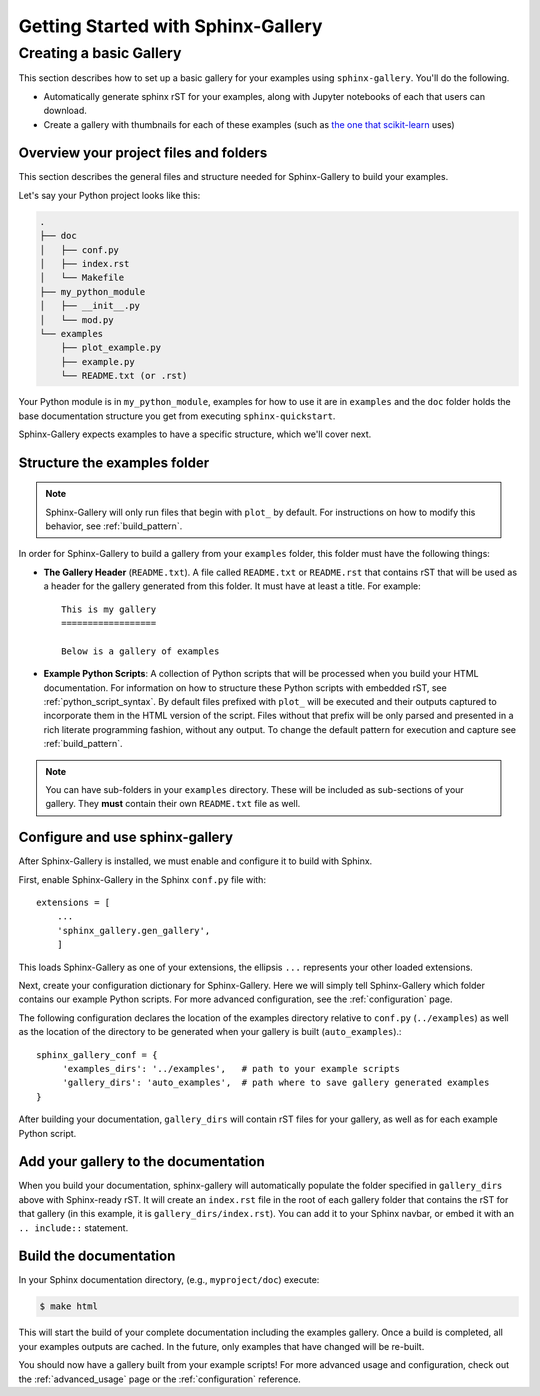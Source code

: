 ===================================
Getting Started with Sphinx-Gallery
===================================

.. _create_simple_gallery:

Creating a basic Gallery
========================

This section describes how to set up a basic gallery for your examples
using ``sphinx-gallery``. You'll do the following.

* Automatically generate sphinx rST for your examples, along with Jupyter
  notebooks of each that users can download.
* Create a gallery with thumbnails for each of these examples
  (such as `the one that scikit-learn
  <http://scikit-learn.org/stable/auto_examples/index.html>`_ uses)

.. _set_up_your_project:

Overview your project files and folders
---------------------------------------

This section describes the general files and structure needed for Sphinx-Gallery
to build your examples.

Let's say your Python project looks like this:

.. code-block:: none

    .
    ├── doc
    │   ├── conf.py
    │   ├── index.rst
    │   └── Makefile
    ├── my_python_module
    │   ├── __init__.py
    │   └── mod.py
    └── examples
      	├── plot_example.py
      	├── example.py
      	└── README.txt (or .rst)

Your Python module is in ``my_python_module``, examples for how to use it are
in ``examples`` and the ``doc`` folder holds the base documentation
structure you get from executing ``sphinx-quickstart``.

Sphinx-Gallery expects examples to have a specific structure, which we'll
cover next.

Structure the examples folder
-----------------------------

.. note::

   Sphinx-Gallery will only run files that begin with ``plot_`` by default. For
   instructions on how to modify this behavior, see :ref:`build_pattern`.

In order for Sphinx-Gallery to build a gallery from your ``examples`` folder,
this folder must have the following things:

* **The Gallery Header** (``README.txt``). A file called ``README.txt``
  or ``README.rst`` that
  contains rST that will be used as a header for the gallery generated from
  this folder. It must have at least a title. For example::

    This is my gallery
    ==================

    Below is a gallery of examples

* **Example Python Scripts**: A collection of Python scripts that will be
  processed when you build your HTML documentation.  For information on how
  to structure these Python scripts with embedded rST, see
  :ref:`python_script_syntax`. By default files prefixed with ``plot_``
  will be executed and their outputs captured to incorporate them in the
  HTML version of the script. Files without that prefix will be only parsed
  and presented in a rich literate programming fashion, without any output.
  To change the default pattern for execution and capture see
  :ref:`build_pattern`.

.. note::

   You can have sub-folders in your ``examples`` directory. These will be
   included as sub-sections of your gallery. They **must** contain their own
   ``README.txt`` file as well.

Configure and use sphinx-gallery
--------------------------------

After Sphinx-Gallery is installed, we must enable and configure it to build
with Sphinx.

First, enable Sphinx-Gallery in the Sphinx ``conf.py`` file with::

    extensions = [
        ...
        'sphinx_gallery.gen_gallery',
        ]

This loads Sphinx-Gallery as one of your extensions, the ellipsis
``...`` represents your other loaded extensions.

Next, create your configuration dictionary for Sphinx-Gallery. Here we will
simply tell Sphinx-Gallery which folder contains our example Python scripts.
For more advanced configuration, see the :ref:`configuration` page.

The following configuration declares the location of the examples directory
relative to ``conf.py`` (``../examples``) as well as the location of the
directory to be generated when your gallery is built (``auto_examples``).::

    sphinx_gallery_conf = {
         'examples_dirs': '../examples',   # path to your example scripts
         'gallery_dirs': 'auto_examples',  # path where to save gallery generated examples
    }

After building your documentation, ``gallery_dirs`` will contain rST files
for your gallery, as well as for each example Python script.

Add your gallery to the documentation
-------------------------------------

When you build your documentation, sphinx-gallery will automatically populate
the folder specified in ``gallery_dirs`` above with Sphinx-ready rST.
It will create an ``index.rst`` file in the root of each gallery folder that
contains the rST for that gallery (in this example, it is ``gallery_dirs/index.rst``).
You can add it to your Sphinx navbar, or embed it with an ``.. include::`` statement.

Build the documentation
-----------------------

In your Sphinx documentation directory, (e.g., ``myproject/doc``) execute:

.. code-block:: bash

    $ make html

This will start the build of your complete documentation including the examples
gallery. Once a build is completed, all your examples outputs are cached.
In the future, only examples that have changed will be re-built.

You should now have a gallery built from your example scripts! For more
advanced usage and configuration, check out the :ref:`advanced_usage` page or
the :ref:`configuration` reference.
